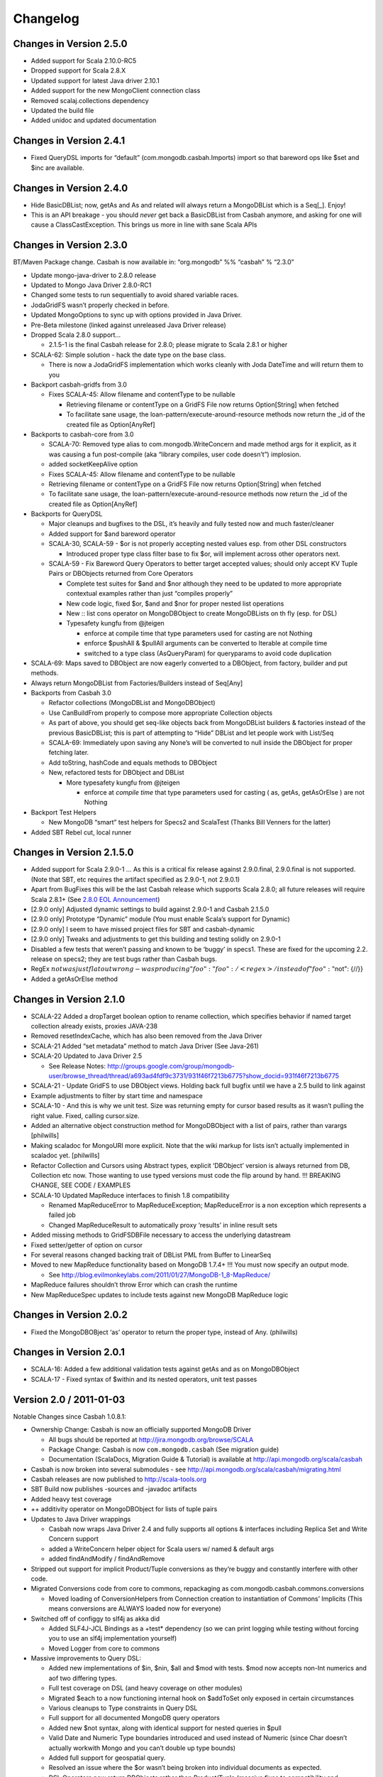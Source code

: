 Changelog
=========

Changes in Version 2.5.0
------------------------

-  Added support for Scala 2.10.0-RC5
-  Dropped support for Scala 2.8.X
-  Updated support for latest Java driver 2.10.1
-  Added support for the new MongoClient connection class
-  Removed scalaj.collections dependency
-  Updated the build file
-  Added unidoc and updated documentation

Changes in Version 2.4.1
------------------------

-  Fixed QueryDSL imports for “default” (com.mongodb.casbah.Imports)
   import so that bareword ops like $set and $inc are available.

Changes in Version 2.4.0
------------------------

-  Hide BasicDBList; now, getAs and As and related will always return a
   MongoDBList which is a Seq[\_]. Enjoy!
-  This is an API breakage - you should *never* get back a
   BasicDBList from Casbah anymore, and asking for one will cause a
   ClassCastException. This brings us more in line with sane Scala
   APIs

Changes in Version 2.3.0
------------------------

BT/Maven Package change. Casbah is now available in: “org.mongodb” %%
“casbah” % “2.3.0”

-  Update mongo-java-driver to 2.8.0 release
-  Updated to Mongo Java Driver 2.8.0-RC1
-  Changed some tests to run sequentially to avoid shared variable
   races.
-  JodaGridFS wasn’t properly checked in before.
-  Updated MongoOptions to sync up with options provided in Java Driver.
-  Pre-Beta milestone (linked against unreleased Java Driver release)
-  Dropped Scala 2.8.0 support...

   -  2.1.5-1 is the final Casbah release for 2.8.0; please migrate to
      Scala 2.8.1 or higher

-  SCALA-62: Simple solution - hack the date type on the base class.

   -  There is now a JodaGridFS implementation which works cleanly with
      Joda DateTime and will return them to you

-  Backport casbah-gridfs from 3.0

   -  Fixes SCALA-45: Allow filename and contentType to be nullable

      -  Retrieving filename or contentType on a GridFS File now returns
         Option[String] when fetched
      -  To facilitate sane usage, the
         loan-pattern/execute-around-resource methods now return the
         \_id of the created file as Option[AnyRef]

-  Backports to casbah-core from 3.0

   -  SCALA-70: Removed type alias to com.mongodb.WriteConcern and made
      method args for it explicit, as it was causing a fun post-compile
      (aka “library compiles, user code doesn’t”) implosion.
   -  added socketKeepAlive option
   -  Fixes SCALA-45: Allow filename and contentType to be nullable
   -  Retrieving filename or contentType on a GridFS File now returns
      Option[String] when fetched
   -  To facilitate sane usage, the loan-pattern/execute-around-resource
      methods now return the \_id of the created file as Option[AnyRef]

-  Backports for QueryDSL

   -  Major cleanups and bugfixes to the DSL, it’s heavily and fully
      tested now and much faster/cleaner
   -  Added support for $and bareword operator
   -  SCALA-30, SCALA-59 - $or is not properly accepting nested values
      esp. from other DSL constructors

      -  Introduced proper type class filter base to fix $or, will
         implement across other operators next.

   -  SCALA-59 - Fix Bareword Query Operators to better target accepted
      values; should only accept KV Tuple Pairs or DBObjects returned
      from Core Operators

      -  Complete test suites for $and and $nor although they need to be
         updated to more appropriate contextual examples rather than
         just “compiles properly”
      -  New code logic, fixed $or, $and and $nor for proper nested list
         operations
      -  New :: list cons operator on MongoDBObject to create
         MongoDBLists on th fly (esp. for DSL)
      -  Typesafety kungfu from @jteigen

         -  enforce at compile time that type parameters used for
            casting are not Nothing
         -  enforce $pushAll & $pullAll arguments can be converted to
            Iterable at compile time
         -  switched to a type class (AsQueryParam) for queryparams to
            avoid code duplication

-  SCALA-69: Maps saved to DBObject are now eagerly converted to a
   DBObject, from factory, builder and put methods.
-  Always return MongoDBList from Factories/Builders instead of Seq[Any]
-  Backports from Casbah 3.0

   -  Refactor collections (MongoDBList and MongoDBObject)
   -  Use CanBuildFrom properly to compose more appropriate Collection
      objects
   -  As part of above, you should get seq-like objects back from
      MongoDBList builders & factories instead of the previous
      BasicDBList; this is part of attempting to “Hide” DBList and let
      people work with List/Seq
   -  SCALA-69: Immediately upon saving any None’s will be converted to
      null inside the DBObject for proper fetching later.
   -  Add toString, hashCode and equals methods to DBObject
   -  New, refactored tests for DBObject and DBList

      -  More typesafety kungfu from @jteigen

         -  enforce at *compile time* that type parameters used for
            casting ( as, getAs, getAsOrElse ) are not Nothing

-  Backport Test Helpers

   -  New MongoDB “smart” test helpers for Specs2 and ScalaTest (Thanks
      Bill Venners for the latter)

-  Added SBT Rebel cut, local runner

Changes in Version 2.1.5.0
--------------------------

-  Added support for Scala 2.9.0-1 … As this is a critical fix release
   against 2.9.0.final, 2.9.0.final is not supported. (Note that SBT,
   etc requires the artifact specified as 2.9.0-1, not 2.9.0.1)
-  Apart from BugFixes this will be the last Casbah release which
   supports Scala 2.8.0; all future releases will require Scala 2.8.1+
   (See `2.8.0 EOL Announcement`_)
-  [2.9.0 only] Adjusted dynamic settings to build against 2.9.0-1 and
   Casbah 2.1.5.0
-  [2.9.0 only] Prototype “Dynamic” module (You must enable Scala’s
   support for Dynamic)
-  [2.9.0 only] I seem to have missed project files for SBT and
   casbah-dynamic
-  [2.9.0 only] Tweaks and adjustments to get this building and testing
   solidly on 2.9.0-1
-  Disabled a few tests that weren’t passing and known to be ‘buggy’ in
   specs1. These are fixed for the upcoming 2.2. release on specs2; they
   are test bugs rather than Casbah bugs.
-  RegEx
   :math:`not was just flat out wrong - was producing {"foo": {"foo": /<regex>/}} instead of {"foo": {"`\ not":
   {//}}
-  Added a getAsOrElse method

.. _2.8.0 EOL Announcement: http://groups.google.com/group/mongodb-casbah-users/browse_thread/thread/faea8dbd5f90aa25

Changes in Version 2.1.0
------------------------

-  SCALA-22 Added a dropTarget boolean option to rename collection,
   which specifies behavior if named target collection already exists,
   proxies JAVA-238
-  Removed resetIndexCache, which has also been removed from the Java
   Driver
-  SCALA-21 Added “set metadata” method to match Java Driver (See
   Java-261)
-  SCALA-20 Updated to Java Driver 2.5

   -  See Release Notes:
      http://groups.google.com/group/mongodb-user/browse\_thread/thread/a693ad4fdf9c3731/931f46f7213b6775?show\_docid=931f46f7213b6775

-  SCALA-21 - Update GridFS to use DBObject views. Holding back full
   bugfix until we have a 2.5 build to link against
-  Example adjustments to filter by start time and namespace
-  SCALA-10 - And this is why we unit test. Size was returning empty for
   cursor based results as it wasn’t pulling the right value. Fixed,
   calling cursor.size.
-  Added an alternative object construction method for MongoDBObject
   with a list of pairs, rather than varargs [philwills]
-  Making scaladoc for MongoURI more explicit. Note that the wiki markup
   for lists isn’t actually implemented in scaladoc yet. [philwills]
-  Refactor Collection and Cursors using Abstract types, explicit
   ‘DBObject’ version is always returned from DB, Collection etc now.
   Those wanting to use typed versions must code the flip around by
   hand. !!! BREAKING CHANGE, SEE CODE / EXAMPLES
-  SCALA-10 Updated MapReduce interfaces to finish 1.8 compatibility

   -  Renamed MapReduceError to MapReduceException; MapReduceError is a
      non exception which represents a failed job
   -  Changed MapReduceResult to automatically proxy ‘results’ in inline
      result sets

-  Added missing methods to GridFSDBFile necessary to access the
   underlying datastream
-  Fixed setter/getter of option on cursor
-  For several reasons changed backing trait of DBList PML from Buffer
   to LinearSeq
-  Moved to new MapReduce functionality based on MongoDB 1.7.4+ !!! You
   must now specify an output mode.

   -  See
      http://blog.evilmonkeylabs.com/2011/01/27/MongoDB-1\_8-MapReduce/

-  MapReduce failures shouldn’t throw Error which can crash the runtime
-  New MapReduceSpec updates to include tests against new MongoDB
   MapReduce logic

Changes in Version 2.0.2
------------------------

-  Fixed the MongoDBOBject ‘as’ operator to return the proper type,
   instead of Any. (philwills)

Changes in Version 2.0.1
------------------------

-  SCALA-16: Added a few additional validation tests against getAs and
   as on MongoDBObject
-  SCALA-17 - Fixed syntax of $within and its nested operators, unit
   test passes

Version 2.0 / 2011-01-03
------------------------

Notable Changes since Casbah 1.0.8.1:

-  Ownership Change: Casbah is now an officially supported MongoDB
   Driver

   -  All bugs should be reported at
      http://jira.mongodb.org/browse/SCALA
   -  Package Change: Casbah is now ``com.mongodb.casbah`` (See
      migration guide)
   -  Documentation (ScalaDocs, Migration Guide & Tutorial) is available
      at http://api.mongodb.org/scala/casbah

-  Casbah is now broken into several submodules - see
   http://api.mongodb.org/scala/casbah/migrating.html
-  Casbah releases are now published to http://scala-tools.org
-  SBT Build now publishes -sources and -javadoc artifacts
-  Added heavy test coverage
-  ++ additivity operator on MongoDBObject for lists of tuple pairs
-  Updates to Java Driver wrappings

   -  Casbah now wraps Java Driver 2.4 and fully supports all options &
      interfaces including Replica Set and Write Concern support
   -  added a WriteConcern helper object for Scala users w/ named &
      default args
   -  added findAndModify / findAndRemove

-  Stripped out support for implicit Product/Tuple conversions as
   they’re buggy and constantly interfere with other code.
-  Migrated Conversions code from core to commons, repackaging as
   com.mongodb.casbah.commons.conversions

   -  Moved loading of ConversionHelpers from Connection creation to
      instantiation of Commons’ Implicits (This means conversions are
      ALWAYS loaded now for everyone)

-  Switched off of configgy to slf4j as akka did

   -  Added SLF4J-JCL Bindings as a +test\* dependency (so we can print
      logging while testing without forcing you to use an slf4j
      implementation yourself)

   -  Moved Logger from core to commons

-  Massive improvements to Query DSL:

   -  Added new implementations of $in, $nin, $all and $mod with tests.
      $mod now accepts non-Int numerics and aof two differing types.
   -  Full test coverage on DSL (and heavy coverage on other modules)
   -  Migrated $each to a now functioning internal hook on $addToSet
      only exposed in certain circumstances
   -  Various cleanups to Type constraints in Query DSL
   -  Full support for all documented MongoDB query operators
   -  Added new $not syntax, along with identical support for nested
      queries in $pull
   -  Valid Date and Numeric Type boundaries introduced and used instead
      of Numeric (since Char doesn’t actually workwith Mongo and you
      can’t double up type bounds)
   -  Added full support for geospatial query.
   -  Resolved an issue where the $or wasn’t being broken into
      individual documents as expected.
   -  DSL Operators now return DBObjects rather than Product/Tuple
      (massive fixes to compatibility and performance result)
   -  Added @see linkage to each core operator’s doc page

-  GridFS Changes:

   -  GridFS’ \`files’ now returned a MongoCursor not a raw Java
      DBCursor
   -  GridFS findOne now returns an Option[\_] and detects nulls like
      Collection

-  Added “safely” resource loaning methods on Collection & DB

   -  Given an operation, uses write concern / durability on a single
      connection and throws an exception if anything goes wrong.

-  Culled casbah-mapper. Mapper now lives as an independent project at
   http://github.com/maxaf/casbah-mapper
-  Bumped version of scala-time to the 0.2 release
-  Added DBList support via MongoDBList, following 2.8 collections

-  Adjusted boundaries on getAs and expand; the view-permitting Any was
   causing ambiguity issues at runtime with non AnyRefs (e.g. AnyVal).
-  Fixed an assumption in expand which could cause runtime failure
-  Updated MongoDBObject factory & builder to explicitly return a type;
   some pieces were assuming at runtime that it was a
   MongoDBObjectBuilder$anon1 which was FUBAR

Changes in Version 1.0.7.4
--------------------------

-  Fixed some issues w/ GridFS libraries attempting to call toMap in
   iteration, which isn’t implemented on the Java side; added custom
   toString methods on the GridFS files [BWM]
-  Cleaned up log spam [BWM / MA]
-  Added serialization hook for MongoDBObject to help catch any nested
   instances [MA]
-  Cleaned up some stray references to java.lang.Object, replaced with
   AnyRef for good Scala coding practices [BWM]

Changes in Version 1.0.7
------------------------

-  Updated reference to Configgy to have a Scala version attached; this
   was causing issues on some mixed-version users’ systems.
-  Corrected massive stupidity from lack of testing on my part and
   disabled ScalaJDeserializers - in most cases these caused runtime
   ClassCastExceptions. *SERIALIZERS* still in place - Deserializers
   were just plain a bad idea.

Changes in Version 1.0.5
------------------------

-  Due to oddities and ambiguities, stripped the type parameter apply[A]
   method from MongoDBObject. If you want a cast return, please use
   MongoDBObject.getAs[A]. This should minimize odd runtime failures.
-  Added toplevel detection in MongoDBObject’s +=/put methods to try and
   convert a MongoDBObject value to DBObject for you.
-  Added “Product” arguments to $pushAll - this means you can pass a
   Tuple-style list, where previously it required an Iterable ( $pushAll
   (“foo” -> (5, 10, 23, “spam”, eggs") should now work).
-  Updated to scalaj-collection 1.0 release, built against 2.8.0 final
-  Added a new ScalaJ-Collection based Deserializer and Serializer
   layer. All base types supported by ScalaJ collection now use asJava /
   asScala to cleanly ser/deser where possible. This excludes
   Comparator/Comparable and Map types for sanity reasons. See
   com.novus.casbah.mongodb.conversions.scala.ScalaConversions for
   detail. Please report bugs if this breaks your code - it’s nascent
   and a bit naive!
-  New Committer - Max Afonov
-  Removed the BitBucket Mirror; we’re purely on GitHub now. Bug tracker
   linked from Github page.
-  Created a user mailing list -
   http://groups.google.com/group/mongodb-casbah-users

Changes in Version 1.0.2
------------------------

-  Changed $in, $notin, $all to always generate an array in Any\* mode
-  Added default type alias import for com.mongodb.DBRef & Casbah’s
   MongoDB class

Changes in Version 1.0.1
------------------------

-  Updated externals to link against 2.8.0 final - 1.0 release had some
   RC/Beta built externals. (scalaj-collection is still linked against
   Beta)
-  Added an Object interface, MongoDBAddress, for static construction of
   DBAddress instances.
-  Added type aliases in MongoTypeImports for all Casbah companion
   objects - please report any odd behavior this causes.
-  Added MapReduceCommand to BaseImports

Version 1.0
-----------

-  GridFS enhanced via Loan Pattern
-  Full support for MongoDB Query operators via fluid syntax (now with
   lots of testing to minimize breakage)
-  Added support for Scala 2.8-style Map interaction w/ DBObject.
   Builder pattern, +=, etc.
-  Tutorial Available
